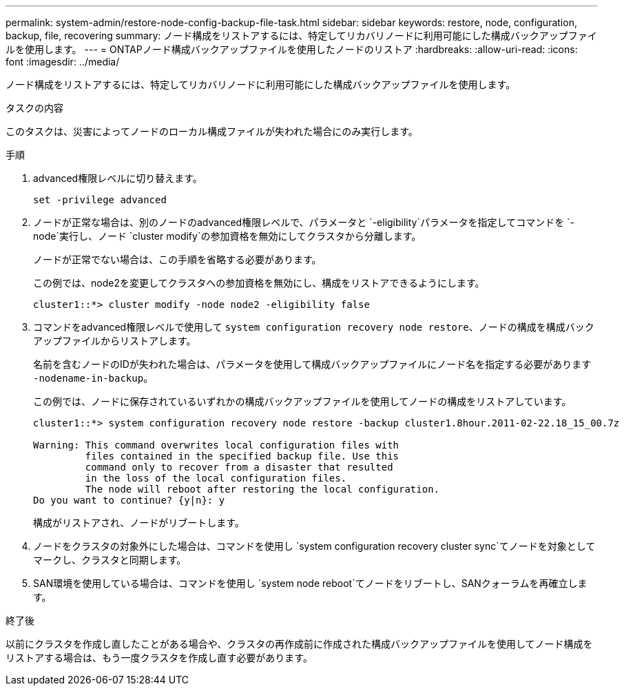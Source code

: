 ---
permalink: system-admin/restore-node-config-backup-file-task.html 
sidebar: sidebar 
keywords: restore, node, configuration, backup, file, recovering 
summary: ノード構成をリストアするには、特定してリカバリノードに利用可能にした構成バックアップファイルを使用します。 
---
= ONTAPノード構成バックアップファイルを使用したノードのリストア
:hardbreaks:
:allow-uri-read: 
:icons: font
:imagesdir: ../media/


[role="lead"]
ノード構成をリストアするには、特定してリカバリノードに利用可能にした構成バックアップファイルを使用します。

.タスクの内容
このタスクは、災害によってノードのローカル構成ファイルが失われた場合にのみ実行します。

.手順
. advanced権限レベルに切り替えます。
+
`set -privilege advanced`

. ノードが正常な場合は、別のノードのadvanced権限レベルで、パラメータと `-eligibility`パラメータを指定してコマンドを `-node`実行し、ノード `cluster modify`の参加資格を無効にしてクラスタから分離します。
+
ノードが正常でない場合は、この手順を省略する必要があります。

+
この例では、node2を変更してクラスタへの参加資格を無効にし、構成をリストアできるようにします。

+
[listing]
----
cluster1::*> cluster modify -node node2 -eligibility false
----
. コマンドをadvanced権限レベルで使用して `system configuration recovery node restore`、ノードの構成を構成バックアップファイルからリストアします。
+
名前を含むノードのIDが失われた場合は、パラメータを使用して構成バックアップファイルにノード名を指定する必要があります `-nodename-in-backup`。

+
この例では、ノードに保存されているいずれかの構成バックアップファイルを使用してノードの構成をリストアしています。

+
[listing]
----
cluster1::*> system configuration recovery node restore -backup cluster1.8hour.2011-02-22.18_15_00.7z

Warning: This command overwrites local configuration files with
         files contained in the specified backup file. Use this
         command only to recover from a disaster that resulted
         in the loss of the local configuration files.
         The node will reboot after restoring the local configuration.
Do you want to continue? {y|n}: y
----
+
構成がリストアされ、ノードがリブートします。

. ノードをクラスタの対象外にした場合は、コマンドを使用し `system configuration recovery cluster sync`てノードを対象としてマークし、クラスタと同期します。
. SAN環境を使用している場合は、コマンドを使用し `system node reboot`てノードをリブートし、SANクォーラムを再確立します。


.終了後
以前にクラスタを作成し直したことがある場合や、クラスタの再作成前に作成された構成バックアップファイルを使用してノード構成をリストアする場合は、もう一度クラスタを作成し直す必要があります。
